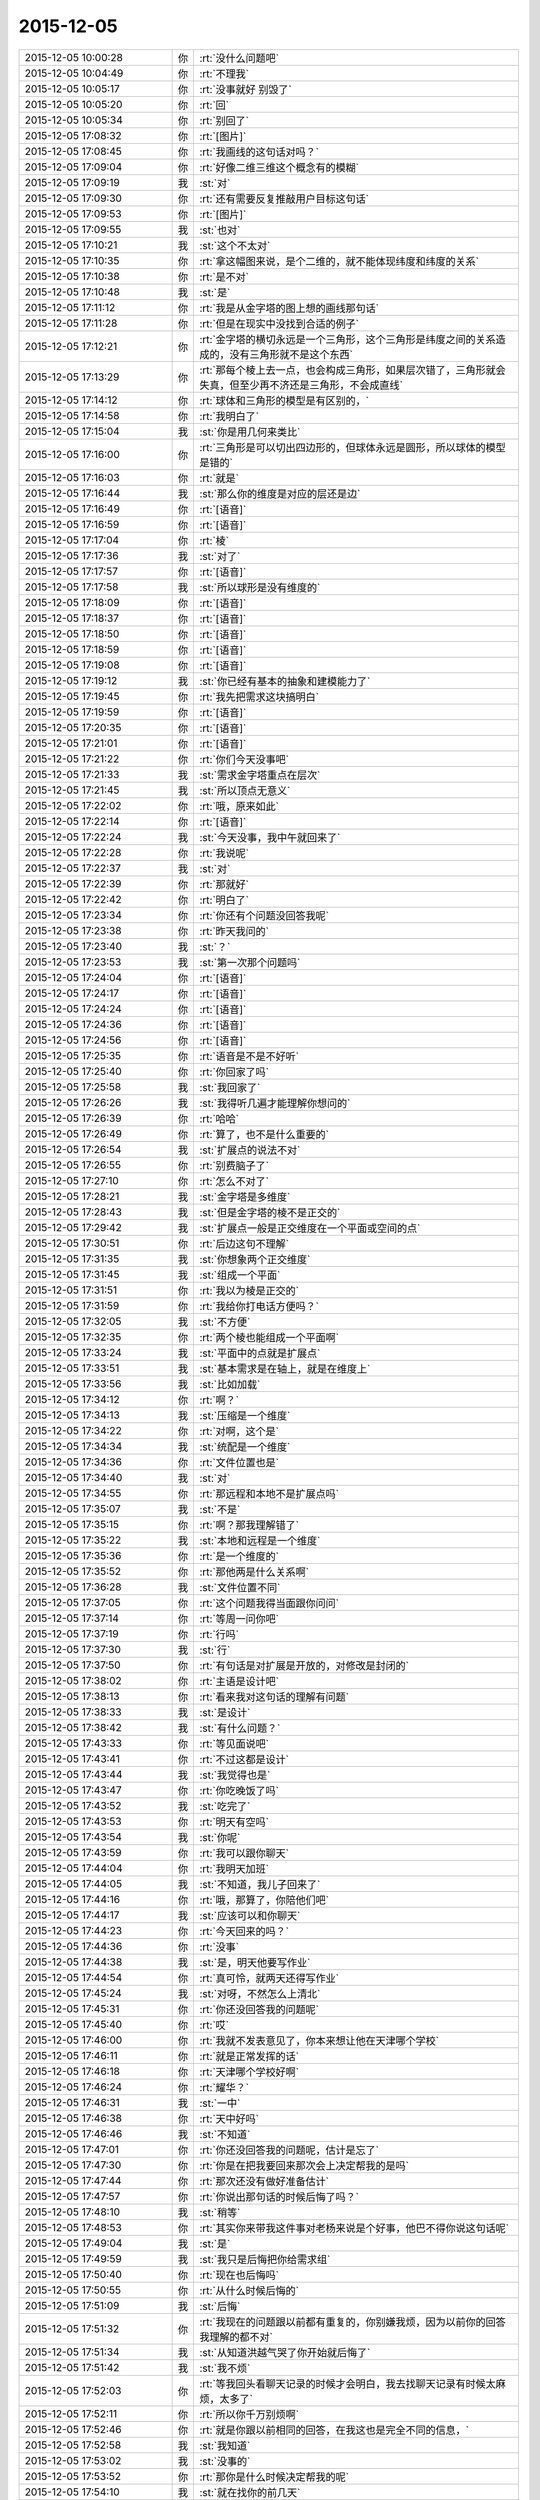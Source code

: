 2015-12-05
-------------

.. csv-table::
   :widths: 28, 1, 60

   2015-12-05 10:00:28,你,:rt:`没什么问题吧`
   2015-12-05 10:04:49,你,:rt:`不理我`
   2015-12-05 10:05:17,你,:rt:`没事就好 别毁了`
   2015-12-05 10:05:20,你,:rt:`回`
   2015-12-05 10:05:34,你,:rt:`别回了`
   2015-12-05 17:08:32,你,:rt:`[图片]`
   2015-12-05 17:08:45,你,:rt:`我画线的这句话对吗？`
   2015-12-05 17:09:04,你,:rt:`好像二维三维这个概念有的模糊`
   2015-12-05 17:09:19,我,:st:`对`
   2015-12-05 17:09:30,你,:rt:`还有需要反复推敲用户目标这句话`
   2015-12-05 17:09:53,你,:rt:`[图片]`
   2015-12-05 17:09:55,我,:st:`也对`
   2015-12-05 17:10:21,我,:st:`这个不太对`
   2015-12-05 17:10:35,你,:rt:`拿这幅图来说，是个二维的，就不能体现纬度和纬度的关系`
   2015-12-05 17:10:38,你,:rt:`是不对`
   2015-12-05 17:10:48,我,:st:`是`
   2015-12-05 17:11:12,你,:rt:`我是从金字塔的图上想的画线那句话`
   2015-12-05 17:11:28,你,:rt:`但是在现实中没找到合适的例子`
   2015-12-05 17:12:21,你,:rt:`金字塔的横切永远是一个三角形，这个三角形是纬度之间的关系造成的，没有三角形就不是这个东西`
   2015-12-05 17:13:29,你,:rt:`那每个棱上去一点，也会构成三角形，如果层次错了，三角形就会失真，但至少再不济还是三角形，不会成直线`
   2015-12-05 17:14:12,你,:rt:`球体和三角形的模型是有区别的，`
   2015-12-05 17:14:58,你,:rt:`我明白了`
   2015-12-05 17:15:04,我,:st:`你是用几何来类比`
   2015-12-05 17:16:00,你,:rt:`三角形是可以切出四边形的，但球体永远是圆形，所以球体的模型是错的`
   2015-12-05 17:16:03,你,:rt:`就是`
   2015-12-05 17:16:44,我,:st:`那么你的维度是对应的层还是边`
   2015-12-05 17:16:49,你,:rt:`[语音]`
   2015-12-05 17:16:59,你,:rt:`[语音]`
   2015-12-05 17:17:04,你,:rt:`棱`
   2015-12-05 17:17:36,我,:st:`对了`
   2015-12-05 17:17:57,你,:rt:`[语音]`
   2015-12-05 17:17:58,我,:st:`所以球形是没有维度的`
   2015-12-05 17:18:09,你,:rt:`[语音]`
   2015-12-05 17:18:37,你,:rt:`[语音]`
   2015-12-05 17:18:50,你,:rt:`[语音]`
   2015-12-05 17:18:59,你,:rt:`[语音]`
   2015-12-05 17:19:08,你,:rt:`[语音]`
   2015-12-05 17:19:12,我,:st:`你已经有基本的抽象和建模能力了`
   2015-12-05 17:19:45,你,:rt:`我先把需求这块搞明白`
   2015-12-05 17:19:59,你,:rt:`[语音]`
   2015-12-05 17:20:35,你,:rt:`[语音]`
   2015-12-05 17:21:01,你,:rt:`[语音]`
   2015-12-05 17:21:22,你,:rt:`你们今天没事吧`
   2015-12-05 17:21:33,我,:st:`需求金字塔重点在层次`
   2015-12-05 17:21:45,我,:st:`所以顶点无意义`
   2015-12-05 17:22:02,你,:rt:`哦，原来如此`
   2015-12-05 17:22:14,你,:rt:`[语音]`
   2015-12-05 17:22:24,我,:st:`今天没事，我中午就回来了`
   2015-12-05 17:22:28,你,:rt:`我说呢`
   2015-12-05 17:22:37,我,:st:`对`
   2015-12-05 17:22:39,你,:rt:`那就好`
   2015-12-05 17:22:42,你,:rt:`明白了`
   2015-12-05 17:23:34,你,:rt:`你还有个问题没回答我呢`
   2015-12-05 17:23:38,你,:rt:`昨天我问的`
   2015-12-05 17:23:40,我,:st:`？`
   2015-12-05 17:23:53,我,:st:`第一次那个问题吗`
   2015-12-05 17:24:04,你,:rt:`[语音]`
   2015-12-05 17:24:17,你,:rt:`[语音]`
   2015-12-05 17:24:24,你,:rt:`[语音]`
   2015-12-05 17:24:36,你,:rt:`[语音]`
   2015-12-05 17:24:56,你,:rt:`[语音]`
   2015-12-05 17:25:35,你,:rt:`语音是不是不好听`
   2015-12-05 17:25:40,你,:rt:`你回家了吗`
   2015-12-05 17:25:58,我,:st:`我回家了`
   2015-12-05 17:26:26,我,:st:`我得听几遍才能理解你想问的`
   2015-12-05 17:26:39,你,:rt:`哈哈`
   2015-12-05 17:26:49,你,:rt:`算了，也不是什么重要的`
   2015-12-05 17:26:54,我,:st:`扩展点的说法不对`
   2015-12-05 17:26:55,你,:rt:`别费脑子了`
   2015-12-05 17:27:10,你,:rt:`怎么不对了`
   2015-12-05 17:28:21,我,:st:`金字塔是多维度`
   2015-12-05 17:28:43,我,:st:`但是金字塔的棱不是正交的`
   2015-12-05 17:29:42,我,:st:`扩展点一般是正交维度在一个平面或空间的点`
   2015-12-05 17:30:51,你,:rt:`后边这句不理解`
   2015-12-05 17:31:35,我,:st:`你想象两个正交维度`
   2015-12-05 17:31:45,我,:st:`组成一个平面`
   2015-12-05 17:31:51,你,:rt:`我以为棱是正交的`
   2015-12-05 17:31:59,你,:rt:`我给你打电话方便吗？`
   2015-12-05 17:32:05,我,:st:`不方便`
   2015-12-05 17:32:35,你,:rt:`两个棱也能组成一个平面啊`
   2015-12-05 17:33:24,我,:st:`平面中的点就是扩展点`
   2015-12-05 17:33:51,我,:st:`基本需求是在轴上，就是在维度上`
   2015-12-05 17:33:56,我,:st:`比如加载`
   2015-12-05 17:34:12,你,:rt:`啊？`
   2015-12-05 17:34:13,我,:st:`压缩是一个维度`
   2015-12-05 17:34:22,你,:rt:`对啊，这个是`
   2015-12-05 17:34:34,我,:st:`统配是一个维度`
   2015-12-05 17:34:36,你,:rt:`文件位置也是`
   2015-12-05 17:34:40,我,:st:`对`
   2015-12-05 17:34:55,你,:rt:`那远程和本地不是扩展点吗`
   2015-12-05 17:35:07,我,:st:`不是`
   2015-12-05 17:35:15,你,:rt:`啊？那我理解错了`
   2015-12-05 17:35:22,我,:st:`本地和远程是一个维度`
   2015-12-05 17:35:36,你,:rt:`是一个维度的`
   2015-12-05 17:35:52,你,:rt:`那他两是什么关系啊`
   2015-12-05 17:36:28,我,:st:`文件位置不同`
   2015-12-05 17:37:05,你,:rt:`这个问题我得当面跟你问问`
   2015-12-05 17:37:14,你,:rt:`等周一问你吧`
   2015-12-05 17:37:19,你,:rt:`行吗`
   2015-12-05 17:37:30,我,:st:`行`
   2015-12-05 17:37:50,你,:rt:`有句话是对扩展是开放的，对修改是封闭的`
   2015-12-05 17:38:02,你,:rt:`主语是设计吧`
   2015-12-05 17:38:13,你,:rt:`看来我对这句话的理解有问题`
   2015-12-05 17:38:33,我,:st:`是设计`
   2015-12-05 17:38:42,我,:st:`有什么问题？`
   2015-12-05 17:43:33,你,:rt:`等见面说吧`
   2015-12-05 17:43:41,你,:rt:`不过这都是设计`
   2015-12-05 17:43:44,我,:st:`我觉得也是`
   2015-12-05 17:43:47,你,:rt:`你吃晚饭了吗`
   2015-12-05 17:43:52,我,:st:`吃完了`
   2015-12-05 17:43:53,你,:rt:`明天有空吗`
   2015-12-05 17:43:54,我,:st:`你呢`
   2015-12-05 17:43:59,你,:rt:`我可以跟你聊天`
   2015-12-05 17:44:04,你,:rt:`我明天加班`
   2015-12-05 17:44:05,我,:st:`不知道，我儿子回来了`
   2015-12-05 17:44:16,你,:rt:`哦，那算了，你陪他们吧`
   2015-12-05 17:44:17,我,:st:`应该可以和你聊天`
   2015-12-05 17:44:23,你,:rt:`今天回来的吗？`
   2015-12-05 17:44:36,你,:rt:`没事`
   2015-12-05 17:44:38,我,:st:`是，明天他要写作业`
   2015-12-05 17:44:54,你,:rt:`真可怜，就两天还得写作业`
   2015-12-05 17:45:24,我,:st:`对呀，不然怎么上清北`
   2015-12-05 17:45:31,你,:rt:`你还没回答我的问题呢`
   2015-12-05 17:45:40,你,:rt:`哎`
   2015-12-05 17:46:00,你,:rt:`我就不发表意见了，你本来想让他在天津哪个学校`
   2015-12-05 17:46:11,你,:rt:`就是正常发挥的话`
   2015-12-05 17:46:18,你,:rt:`天津哪个学校好啊`
   2015-12-05 17:46:24,你,:rt:`耀华？`
   2015-12-05 17:46:31,我,:st:`一中`
   2015-12-05 17:46:38,你,:rt:`天中好吗`
   2015-12-05 17:46:46,我,:st:`不知道`
   2015-12-05 17:47:01,你,:rt:`你还没回答我的问题呢，估计是忘了`
   2015-12-05 17:47:30,你,:rt:`你是在把我要回来那次会上决定帮我的是吗`
   2015-12-05 17:47:44,你,:rt:`那次还没有做好准备估计`
   2015-12-05 17:47:57,你,:rt:`你说出那句话的时候后悔了吗？`
   2015-12-05 17:48:10,我,:st:`稍等`
   2015-12-05 17:48:53,你,:rt:`其实你来带我这件事对老杨来说是个好事，他巴不得你说这句话呢`
   2015-12-05 17:49:04,我,:st:`是`
   2015-12-05 17:49:59,我,:st:`我只是后悔把你给需求组`
   2015-12-05 17:50:40,你,:rt:`现在也后悔吗`
   2015-12-05 17:50:55,你,:rt:`从什么时候后悔的`
   2015-12-05 17:51:09,我,:st:`后悔`
   2015-12-05 17:51:32,你,:rt:`我现在的问题跟以前都有重复的，你别嫌我烦，因为以前你的回答我理解的都不对`
   2015-12-05 17:51:34,我,:st:`从知道洪越气哭了你开始就后悔了`
   2015-12-05 17:51:42,我,:st:`我不烦`
   2015-12-05 17:52:03,你,:rt:`等我回头看聊天记录的时候才会明白，我去找聊天记录有时候太麻烦，太多了`
   2015-12-05 17:52:11,你,:rt:`所以你千万别烦啊`
   2015-12-05 17:52:46,你,:rt:`就是你跟以前相同的回答，在我这也是完全不同的信息，`
   2015-12-05 17:52:58,我,:st:`我知道`
   2015-12-05 17:53:02,我,:st:`没事的`
   2015-12-05 17:53:52,你,:rt:`那你是什么时候决定帮我的呢`
   2015-12-05 17:54:10,我,:st:`就在找你的前几天`
   2015-12-05 17:54:13,你,:rt:`我记得你说过，你决定帮我这个决定考虑了`
   2015-12-05 17:54:22,我,:st:`具体我记不起了`
   2015-12-05 17:54:24,你,:rt:`一段时间`
   2015-12-05 17:54:35,你,:rt:`那你后来为什么找我呢`
   2015-12-05 17:54:46,你,:rt:`你知道我为啥一直关心这个问题`
   2015-12-05 17:56:07,你,:rt:`其实在你找我之前，我对你没啥印象，或者说我没觉得我对你有什么特殊的，但就从你找我之后我才特别注意你了，就是换了角色的注意你`
   2015-12-05 17:56:57,你,:rt:`我不能跟你说了，我得帮我老公打杂去，他要做鱼，等我有空跟你说吧`
   2015-12-05 20:12:45,你,:rt:`干嘛呢？`
   2015-12-05 20:12:54,你,:rt:`忙呢吗？`
   2015-12-05 20:13:18,我,:st:`不忙`
   2015-12-05 20:14:23,你,:rt:`干嘛呢？`
   2015-12-05 20:14:54,我,:st:`没事，等你呢`
